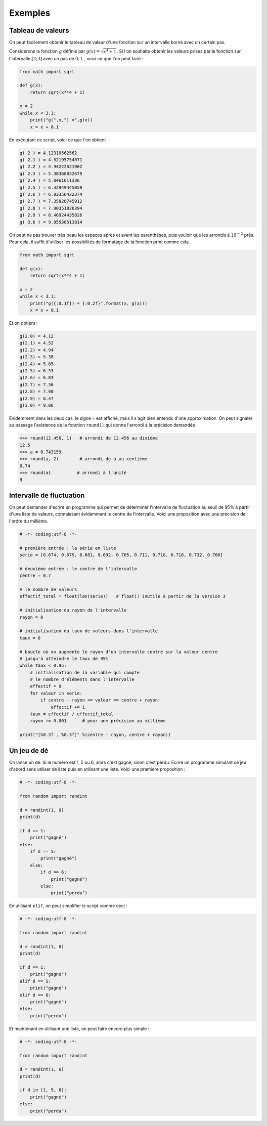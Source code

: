 .. meta::
    :description: Exemples d'algorithmes en Python pour le lycée
    :keywords: python, algorithmique, programmation, langage, lycée, exemples

********
Exemples
********

Tableau de valeurs
==================

On peut facilement obtenir le tableau de valeur d'une fonction sur un intervalle
borné avec un certain pas.

Considérons la fonction :math:`g` définie par :math:`g(x)=\sqrt{x^4+1}`. Si
l'on souhaite obtenir les valeurs prises par la fonction sur l'intervalle
:math:`[2;3]` avec un pas de :math:`0,1` , voici ce que l'on peut faire :

.. sourcecode:: python
    
    from math import sqrt

    def g(x):
        return sqrt(x**4 + 1)

    x = 2
    while x < 3.1:
        print("g(",x,") =",g(x))
        x = x + 0.1

En exécutant ce script, voici ce que l'on obtient

.. sourcecode:: python

    g( 2 ) = 4.12310562562
    g( 2.1 ) = 4.52195754071
    g( 2.2 ) = 4.94222621902
    g( 2.3 ) = 5.38368832679
    g( 2.4 ) = 5.8461611336
    g( 2.5 ) = 6.32949445059
    g( 2.6 ) = 6.83356422374
    g( 2.7 ) = 7.35826745912
    g( 2.8 ) = 7.90351820394
    g( 2.9 ) = 8.46924435826
    g( 3.0 ) = 9.05538513814

On peut ne pas trouver très beau les espaces après et avant les parenthèses,
puis vouloir que les arrondis à :math:`10^{-2}` près. Pour cela, il suffit
d'utiliser les possibilités de formatage de la fonction print comme cela.

.. sourcecode:: python

    from math import sqrt

    def g(x):
        return sqrt(x**4 + 1)

    x = 2
    while x < 3.1:
        print("g({:0.1f}) = {:0.2f}".format(x, g(x)))
        x = x + 0.1

Et on obtient : 

.. sourcecode:: python

    g(2.0) = 4.12
    g(2.1) = 4.52
    g(2.2) = 4.94
    g(2.3) = 5.38
    g(2.4) = 5.85
    g(2.5) = 6.33
    g(2.6) = 6.83
    g(2.7) = 7.36
    g(2.8) = 7.90
    g(2.9) = 8.47
    g(3.0) = 9.06

Evidemment dans les deux cas, le signe = est affiché, mais il s'agit bien
entendu d'une approximation. On peut signaler au passage l'existence de la
fonction ``round()`` qui donne l'arrondi à la précision demandée

.. sourcecode:: python

    >>> round(12.456, 1)   # arrondi de 12.456 au dixième
    12.5
    >>> a = 8.743159
    >>> round(a, 2)        # arrondi de a au centième
    8.74
    >>> round(a)          # arrondi à l'unité
    9

Intervalle de fluctuation
=========================

On peut demander d'écrire un programme qui permet de déterminer l'intervalle de
fluctuation au seuil de 95% à partir d'une liste de valeurs, connaissant
évidemment le centre de l'intervalle. Voici une proposition avec une précision
de l'ordre du millième.

.. sourcecode:: python

    # -*- coding:utf-8 -*-

    # première entrée : la série en liste
    serie = [0.674, 0.679, 0.681, 0.692, 0.705, 0.711, 0.718, 0.718, 0.732, 0.760]

    # deuxième entrée : le centre de l'intervalle
    centre = 0.7

    # le nombre de valeurs
    effectif_total = float(len(serie))   # float() inutile à partir de la version 3

    # initialisation du rayon de l'intervalle
    rayon = 0

    # initialisation du taux de valeurs dans l'intervalle
    taux = 0

    # boucle où on augmente le rayon d'un intervalle centré sur la valeur centre
    # jusqu'à atteindre le taux de 95%
    while taux < 0.95:
        # initialisation de la variable qui compte
        # le nombre d'éléments dans l'intervalle
        effectif = 0
        for valeur in serie:
            if centre - rayon <= valeur <= centre + rayon:
                effectif += 1
        taux = effectif / effectif_total
        rayon += 0.001      # pour une précision au millième

    print("[%0.3f , %0.3f]" %(centre - rayon, centre + rayon))


Un jeu de dé
============

On lance un dé. Si le numéro est 1, 5 ou 6, alors c'est gagné, sinon c'est
perdu. Ecrire un programme simulant ce jeu d'abord sans utiliser de liste puis
en utilisant une liste. Voici une première proposition :

.. sourcecode:: python

    # -*- coding:utf-8 -*-

    from random import randint

    d = randint(1, 6)
    print(d)

    if d == 1:
        print("gagné")
    else:
        if d == 5:
            print("gagné")
        else:
            if d == 6:
                print("gagné")
            else:
                print("perdu")

En utilisant ``elif``, on peut simplifier le script comme ceci :

.. sourcecode:: python

    # -*- coding:utf-8 -*-

    from random import randint

    d = randint(1, 6)
    print(d)

    if d == 1:
        print("gagné")
    elif d == 5:
        print("gagné")
    elif d == 6:
        print("gagné")
    else:
        print("perdu")

Et maintenant en utilisant une liste, on peut faire encore plus simple :

.. sourcecode:: python

    # -*- coding:utf-8 -*-

    from random import randint

    d = randint(1, 6)
    print(d)

    if d in [1, 5, 6]:
        print("gagné")
    else:
        print("perdu")

